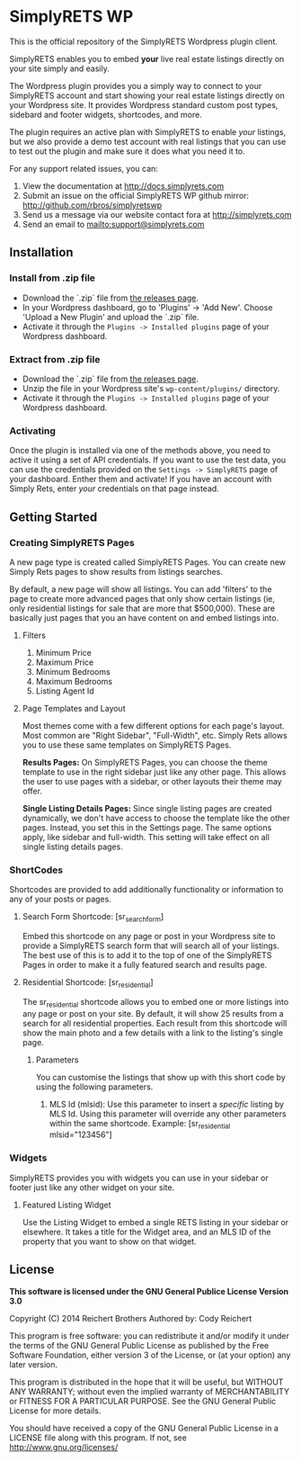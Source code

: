 * SimplyRETS WP

  This is the official repository of the SimplyRETS Wordpress plugin
  client.

  SimplyRETS enables you to embed *your* live real estate listings
  directly on your site simply and easily.

  The Wordpress plugin provides you a simply way to connect to your
  SimplyRETS account and start showing your real estate listings
  directly on your Wordpress site. It provides Wordpress standard
  custom post types, sidebard and footer widgets, shortcodes, and
  more.

  The plugin requires an active plan with SimplyRETS to enable /your/
  listings, but we also provide a demo test account with real listings
  that you can use to test out the plugin and make sure it does what
  you need it to.

  For any support related issues, you can:
  1) View the documentation at http://docs.simplyrets.com
  2) Submit an issue on the official SimplyRETS WP github mirror: http://github.com/rbros/simplyretswp
  3) Send us a message via our website contact fora at http://simplyrets.com
  4) Send an email to [[mailto:support@simplyrets.com]]

** Installation

*** Install from .zip file
    - Download the `.zip` file from [[https://github.com/rbros/simplyretswp/releases][the releases page]].
    - In your Wordpress dashboard, go to 'Plugins' -> 'Add New'.
      Choose 'Upload a New Plugin' and upload the `.zip` file.
    - Activate it through the =Plugins -> Installed plugins= page of your Wordpress dashboard.

*** Extract from .zip file
    - Download the `.zip` file from [[https://github.com/rbros/simplyretswp/releases][the releases page]].
    - Unzip the file in your Wordpress site's =wp-content/plugins/= directory.
    - Activate it through the =Plugins -> Installed plugins= page of your Wordpress dashboard.

*** Activating
    Once the plugin is installed via one of the methods above, you
    need to active it using a set of API credentials. If you want to
    use the test data, you can use the credentials provided on the
    =Settings -> SimplyRETS= page of your dashboard. Enther them and
    activate! If you have an account with Simply Rets, enter /your/
    credentials on that page instead.

** Getting Started
*** Creating SimplyRETS Pages
    A new page type is created called SimplyRETS Pages. You can create
    new Simply Rets pages to show results from listings searches.

    By default, a new page will show all listings. You can add 'filters'
    to the page to create more advanced pages that only show certain
    listings (ie, only residential listings for sale that are more that
    $500,000). These are basically just pages that you an have content
    on and embed listings into.

**** Filters
     1) Minimum Price
     2) Maximum Price
     3) Minimum Bedrooms
     4) Maximum Bedrooms
     5) Listing Agent Id

**** Page Templates and Layout
     Most themes come with a few different options for each page's
     layout. Most common are "Right Sidebar", "Full-Width", etc. Simply
     Rets allows you to use these same templates on SimplyRETS Pages.

     *Results Pages:* On SimplyRETS Pages, you can choose the theme
     template to use in the right sidebar just like any other page. This
     allows the user to use pages with a sidebar, or other layouts their
     theme may offer.

     *Single Listing Details Pages:* Since single listing pages are
     created dynamically, we don't have access to choose the template
     like the other pages. Instead, you set this in the Settings
     page. The same options apply, like sidebar and full-width. This
     setting will take effect on all single listing details pages.

*** ShortCodes
    Shortcodes are provided to add additionally functionality or information
    to any of your posts or pages.
**** Search Form Shortcode: [sr_search_form]
     Embed this shortcode on any page or post in your Wordpress site to
     provide a SimplyRETS search form that will search all of your
     listings. The best use of this is to add it to the top of one of
     the SimplyRETS Pages in order to make it a fully featured search
     and results page.

**** Residential Shortcode: [sr_residential]
     The sr_residential shortcode allows you to embed one or more
     listings into any page or post on your site. By default, it will
     show 25 results from a search for all residential properties. Each
     result from this shortcode will show the main photo and a few
     details with a link to the listing's single page.
***** Parameters
      You can customise the listings that show up with this short code
      by using the following parameters.
      1) MLS Id (mlsid):
         Use this parameter to insert a /specific/ listing by MLS Id.
         Using this parameter will override any other parameters
         within the same shortcode.
         Example: [sr_residential mlsid="123456"]

*** Widgets
    SimplyRETS provides you with widgets you can use in your sidebar or footer
    just like any other widget on your site.

**** Featured Listing Widget
     Use the Listing Widget to embed a single RETS listing in your
     sidebar or elsewhere.
     It takes a title for the Widget area, and an MLS ID of the property
     that you want to show on that widget.
** License
   *This software is licensed under the GNU General Publice License Version 3.0*

   Copyright (C) 2014 Reichert Brothers
   Authored by: Cody Reichert

   This program is free software: you can redistribute it and/or modify
   it under the terms of the GNU General Public License as published by
   the Free Software Foundation, either version 3 of the License, or
   (at your option) any later version.

   This program is distributed in the hope that it will be useful,
   but WITHOUT ANY WARRANTY; without even the implied warranty of
   MERCHANTABILITY or FITNESS FOR A PARTICULAR PURPOSE.  See the
   GNU General Public License for more details.

   You should have received a copy of the GNU General Public License
   in a LICENSE file along with this program.  If not, see
   [[http://www.gnu.org/licenses/]]
